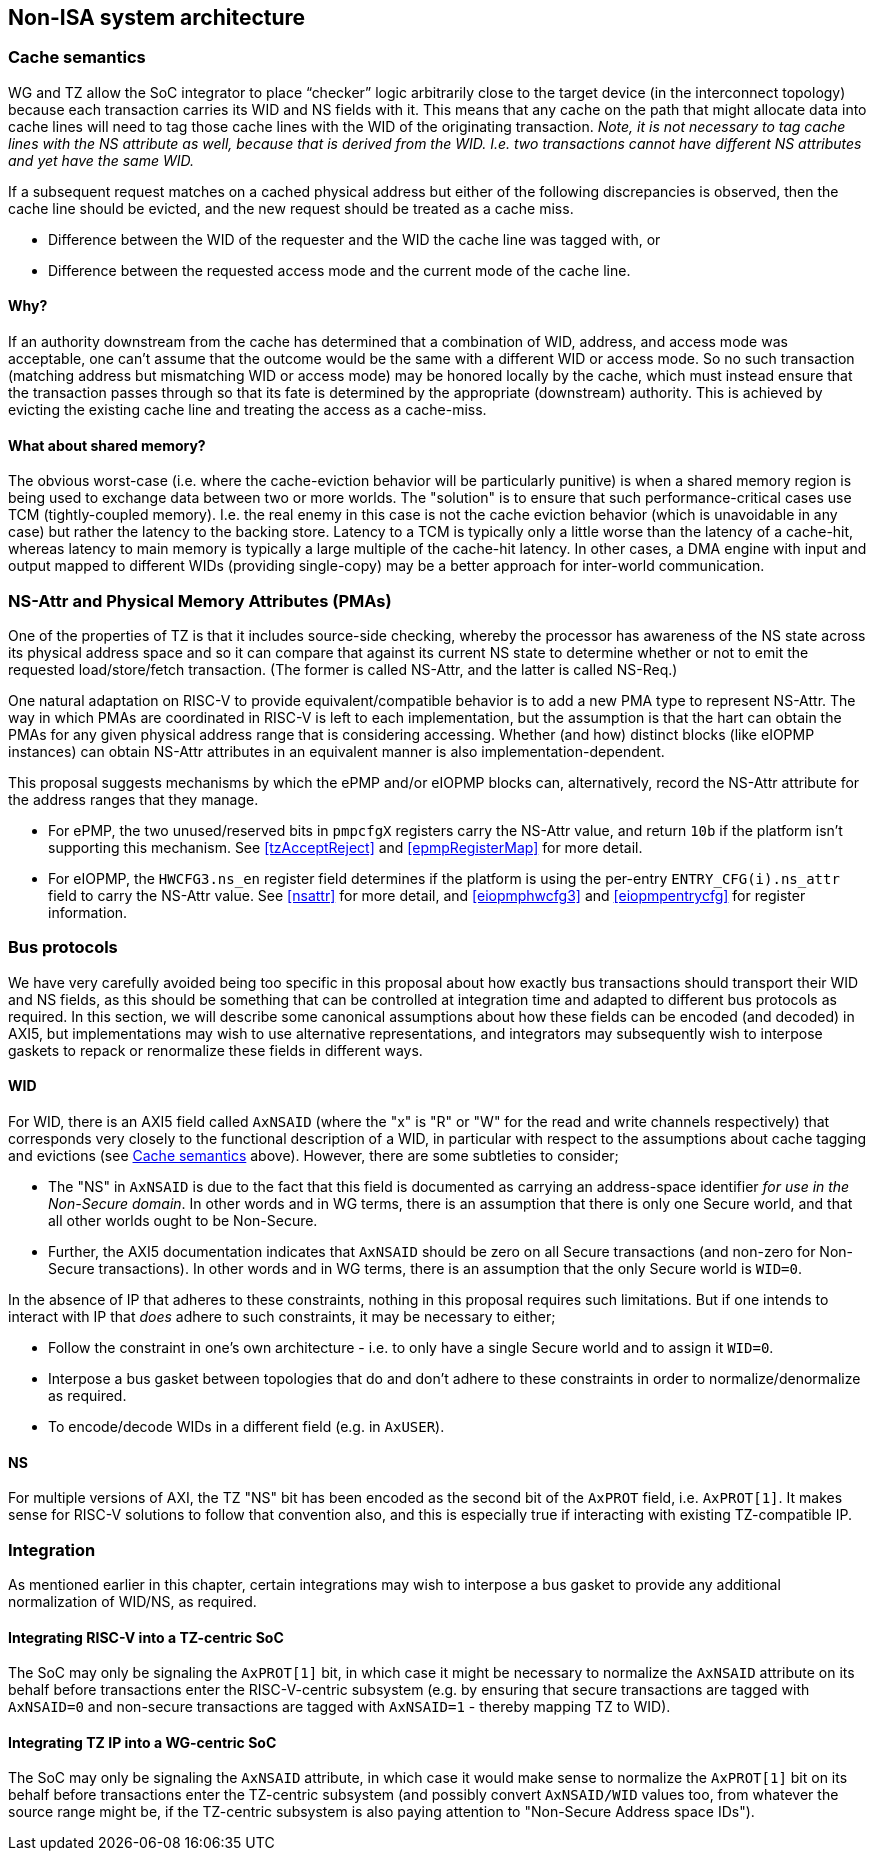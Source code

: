 :imagesdir: ./images

[[nonisa]]
== Non-ISA system architecture

[[cache]]
=== Cache semantics

WG and TZ allow the SoC integrator to place “checker” logic arbitrarily close
to the target device (in the interconnect topology) because each transaction
carries its WID and NS fields with it. This means that any cache on the path
that might allocate data into cache lines will need to tag those cache lines
with the WID of the originating transaction. __Note, it is not necessary to tag
cache lines with the NS attribute as well, because that is derived from the
WID. I.e. two transactions cannot have different NS attributes and yet have the
same WID.__

If a subsequent request matches on a cached physical address but either of the
following discrepancies is observed, then the cache line should be evicted, and
the new request should be treated as a cache miss.

* Difference between the WID of the requester and the WID the cache line was
  tagged with, or
* Difference between the requested access mode and the current mode of the
  cache line.

==== Why?

If an authority downstream from the cache has determined that a combination of
WID, address, and access mode was acceptable, one can't assume that the outcome
would be the same with a different WID or access mode. So no such transaction
(matching address but mismatching WID or access mode) may be honored locally by
the cache, which must instead ensure that the transaction passes through so
that its fate is determined by the appropriate (downstream) authority. This is
achieved by evicting the existing cache line and treating the access as a
cache-miss.

==== What about shared memory?

The obvious worst-case (i.e. where the cache-eviction behavior will be
particularly punitive) is when a shared memory region is being used to exchange
data between two or more worlds. The "solution" is to ensure that such
performance-critical cases use TCM (tightly-coupled memory). I.e. the real
enemy in this case is not the cache eviction behavior (which is unavoidable in
any case) but rather the latency to the backing store. Latency to a TCM is
typically only a little worse than the latency of a cache-hit, whereas latency
to main memory is typically a large multiple of the cache-hit latency. In other
cases, a DMA engine with input and output mapped to different WIDs (providing
single-copy) may be a better approach for inter-world communication.

=== NS-Attr and Physical Memory Attributes (PMAs)

One of the properties of TZ is that it includes source-side checking, whereby
the processor has awareness of the NS state across its physical address space
and so it can compare that against its current NS state to determine whether or
not to emit the requested load/store/fetch transaction. (The former is called
NS-Attr, and the latter is called NS-Req.)

One natural adaptation on RISC-V to provide equivalent/compatible behavior is
to add a new PMA type to represent NS-Attr. The way in which PMAs are
coordinated in RISC-V is left to each implementation, but the assumption is
that the hart can obtain the PMAs for any given physical address range that is
considering accessing. Whether (and how) distinct blocks (like eIOPMP
instances) can obtain NS-Attr attributes in an equivalent manner is also
implementation-dependent.

This proposal suggests mechanisms by which the ePMP and/or eIOPMP blocks can,
alternatively, record the NS-Attr attribute for the address ranges that they
manage.

* For ePMP, the two unused/reserved bits in `pmpcfgX` registers carry the
  NS-Attr value, and return `10b` if the platform isn't supporting this
  mechanism. See <<tzAcceptReject>> and <<epmpRegisterMap>> for more detail.
* For eIOPMP, the `HWCFG3.ns_en` register field determines if the platform is
  using the per-entry `ENTRY_CFG(i).ns_attr` field to carry the NS-Attr value.
  See <<nsattr>> for more detail, and <<eiopmphwcfg3>> and <<eiopmpentrycfg>>
  for register information.

=== Bus protocols

We have very carefully avoided being too specific in this proposal about how
exactly bus transactions should transport their WID and NS fields, as this
should be something that can be controlled at integration time and adapted to
different bus protocols as required. In this section, we will describe some
canonical assumptions about how these fields can be encoded (and decoded) in
AXI5, but implementations may wish to use alternative representations, and
integrators may subsequently wish to interpose gaskets to repack or renormalize
these fields in different ways.

==== WID

For WID, there is an AXI5 field called `AxNSAID` (where the "x" is "R" or "W"
for the read and write channels respectively) that corresponds very closely to
the functional description of a WID, in particular with respect to the
assumptions about cache tagging and evictions (see <<cache>> above). However,
there are some subtleties to consider;

* The "NS" in `AxNSAID` is due to the fact that this field is documented as
  carrying an address-space identifier _for use in the Non-Secure domain_. In
  other words and in WG terms, there is an assumption that there is only one
  Secure world, and that all other worlds ought to be Non-Secure.
* Further, the AXI5 documentation indicates that `AxNSAID` should be zero on
  all Secure transactions (and non-zero for Non-Secure transactions). In other
  words and in WG terms, there is an assumption that the only Secure world is
  `WID=0`.

In the absence of IP that adheres to these constraints, nothing in this
proposal requires such limitations. But if one intends to interact with IP that
_does_ adhere to such constraints, it may be necessary to either;

* Follow the constraint in one's own architecture - i.e. to only have a single
  Secure world and to assign it `WID=0`.
* Interpose a bus gasket between topologies that do and don't adhere to these
  constraints in order to normalize/denormalize as required.
* To encode/decode WIDs in a different field (e.g. in `AxUSER`).

==== NS

For multiple versions of AXI, the TZ "NS" bit has been encoded as the second
bit of the `AxPROT` field, i.e. `AxPROT[1]`. It makes sense for RISC-V
solutions to follow that convention also, and this is especially true if
interacting with existing TZ-compatible IP.

=== Integration

As mentioned earlier in this chapter, certain integrations may wish to
interpose a bus gasket to provide any additional normalization of WID/NS, as
required.

==== Integrating RISC-V into a TZ-centric SoC

The SoC may only be signaling the `AxPROT[1]` bit, in which case it might be
necessary to normalize the `AxNSAID` attribute on its behalf before
transactions enter the RISC-V-centric subsystem (e.g. by ensuring that secure
transactions are tagged with `AxNSAID=0` and non-secure transactions are tagged
with `AxNSAID=1` - thereby mapping TZ to WID).

==== Integrating TZ IP into a WG-centric SoC

The SoC may only be signaling the `AxNSAID` attribute, in which case it would
make sense to normalize the `AxPROT[1]` bit on its behalf before transactions
enter the TZ-centric subsystem (and possibly convert `AxNSAID/WID` values too,
from whatever the source range might be, if the TZ-centric subsystem is also
paying attention to "Non-Secure Address space IDs").

